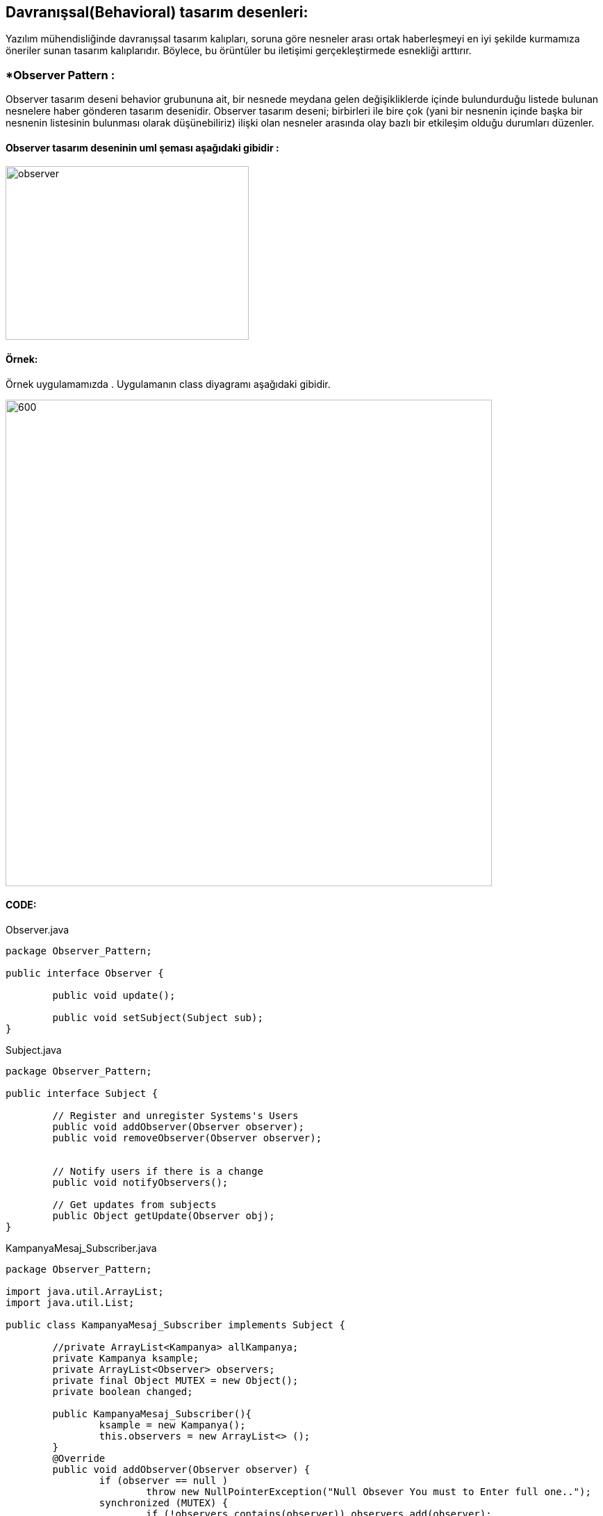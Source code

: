 ## Davranışsal(Behavioral) tasarım desenleri:
Yazılım mühendisliğinde davranışsal tasarım kalıpları, soruna göre nesneler arası ortak haberleşmeyi en iyi şekilde kurmamıza öneriler sunan tasarım kalıplarıdır. 
Böylece, bu örüntüler bu iletişimi gerçekleştirmede esnekliği arttırır.

### *Observer Pattern :
Observer tasarım deseni behavior grubununa ait, bir nesnede meydana gelen değişikliklerde içinde bulundurduğu listede bulunan nesnelere haber gönderen tasarım desenidir.
Observer tasarım deseni; birbirleri ile bire çok (yani bir nesnenin içinde başka bir nesnenin listesinin bulunması olarak düşünebiliriz) ilişki olan nesneler arasında olay bazlı bir etkileşim olduğu durumları düzenler.

#### Observer tasarım deseninin uml şeması aşağıdaki gibidir :

image::observer_genel_yapi_uml.jpg[observer,350,250]

#### Örnek:
Örnek uygulamamızda 
. Uygulamanın class diyagramı aşağıdaki gibidir.

image::Observer_Pattern_Ornegi_icin_UML_Class_Diyagrami.png[600,700]

#### CODE:

.Observer.java
[source, java]
----
package Observer_Pattern;

public interface Observer {
	
	public void update();
	
	public void setSubject(Subject sub);
}
----
.Subject.java
[source, java]
----
package Observer_Pattern;

public interface Subject {
	
	// Register and unregister Systems's Users
	public void addObserver(Observer observer);
	public void removeObserver(Observer observer);
	
	
	// Notify users if there is a change
	public void notifyObservers();
	
	// Get updates from subjects
	public Object getUpdate(Observer obj);
}
----
.KampanyaMesaj_Subscriber.java
[source, java]
----
package Observer_Pattern;

import java.util.ArrayList;
import java.util.List;

public class KampanyaMesaj_Subscriber implements Subject {
	
	//private ArrayList<Kampanya> allKampanya;
	private Kampanya ksample;
	private ArrayList<Observer> observers;
	private final Object MUTEX = new Object();
	private boolean changed;
	
	public KampanyaMesaj_Subscriber(){
		ksample = new Kampanya();
		this.observers = new ArrayList<> ();
	}
	@Override
	public void addObserver(Observer observer) {
		if (observer == null )
			throw new NullPointerException("Null Obsever You must to Enter full one..");
		synchronized (MUTEX) {
			if (!observers.contains(observer)) observers.add(observer);
		}
	}

	@Override
	public void removeObserver(Observer observer) {
		
		synchronized (MUTEX)
		{
			observers.remove(observer);
		}
	}

	@Override
	public void notifyObservers() {
		List<Observer> observerLocal = null;
		
		synchronized (MUTEX) {
			if (!changed)
				return ;
			observerLocal = new ArrayList<>(this.observers);
			this.changed = false;
		}
		for (Observer o : observerLocal){
			o.update();
		}
	}

	@Override
	public Object getUpdate(Observer obj) {
		
		return this.ksample;
	}
	
	public void postMessage(Kampanya kampanyaMsg){
		System.out.println("Topic'a gönderilen kampanya mesajın bilgileri: \n"+"Kampanyanın Başlığı: "+kampanyaMsg.kampanyaBaslik+
				",\nKampanyanın İçeriği: "+kampanyaMsg.kampanyaIcerik+", Kampanyanın Süresi:"+kampanyaMsg.kampanyaSuresi);
		this.ksample= kampanyaMsg;
		this.changed=true;
		notifyObservers();
	}
	 
}
----
.BankaKullanici.java
[source, java]
----
package Observer_Pattern;

import java.util.ArrayList;

public class BankaKullanici implements Observer{
	
	String kullanici_name;
	private Subject topic;
	
	public BankaKullanici(String name){
		this.kullanici_name=name;
	}
	
	
	@Override
	public void update() {
		Kampanya kmp = (Kampanya) topic.getUpdate(this);
		String msg = kmp.getKampanyaIcerik();
		if (msg==null){
			System.out.println(kullanici_name+" :: Kampanya Mesaji yoktur !!");
		}else 
			System.out.println(kullanici_name+" :: Kampanya Mesaji vardir !! ==> Kampanyanın İçeriği: "+msg);
	}

	
	@Override
	public void setSubject(Subject sub) {
		this.topic = sub;
		
	}
	
}
----
.Kampanya.java
[source, java]
----
package Observer_Pattern;

public class Kampanya {
	String kampanyaBaslik;
	String kampanyaSuresi;
	String kampanyaIcerik;
	public Kampanya(){
	}
	public Kampanya(String kampanyaBaslik,String kampanyaIcerik, String kampanyaSuresi){
		this.kampanyaBaslik=kampanyaBaslik;
		this.kampanyaSuresi=kampanyaSuresi;
		this.kampanyaIcerik=kampanyaIcerik;
	}
	public String getKampanyaIcerik(){
		return this.kampanyaIcerik;
	}
}
----
.MainProgram.java
[source, java]
----
package Observer_Pattern;

public class MainProgram {

	public static void main(String[] args) {
		
		System.out.println("### Observer Design Pattern's Example is Runing ###\n");

		// Create subjects
		KampanyaMesaj_Subscriber kampanyaMsg=new KampanyaMesaj_Subscriber();
		
		// Create observers
		Observer observer_1 = new BankaKullanici("Aykut Demir");
		Observer observer_2 = new BankaKullanici("Alp Erdoğan");
        Observer observer_3 = new BankaKullanici("Merve DoğanAy");
        
        // add observer to topic
        kampanyaMsg.addObserver(observer_1);
        kampanyaMsg.addObserver(observer_2);
        kampanyaMsg.addObserver(observer_3);
        
        // Connect observer to subject
        observer_1.setSubject(kampanyaMsg);
        observer_2.setSubject(kampanyaMsg);
        observer_3.setSubject(kampanyaMsg);
        
        observer_1.update();
        observer_3.update();
        
        Kampanya kampanya = new Kampanya("İlk Kampanyamız","Kampanyamiz Altin dovizi alimi ile ilgilidir","1 aydır");
        // Send Kampanya bilgileri
        kampanyaMsg.postMessage(kampanya);
        System.out.println("---------------------------------------------------\n");
        kampanyaMsg.removeObserver(observer_2);
        Kampanya kampanya_2 = new Kampanya("2. Kampanyamız","Çocukların geleceği için kumbara kampanyasına katılın","2 aydır");
        kampanyaMsg.postMessage(kampanya_2);
        System.out.println("---------------------------------------------------\n");

	}

}
----

#### Result:
[source, ]
----
### Observer Design Pattern's Example is Runing ###

Aykut Demir :: Kampanya Mesaji yoktur !!
Merve DoğanAy :: Kampanya Mesaji yoktur !!
Topic'a gönderilen kampanya mesajın bilgileri: 
Kampanyanın Başlığı: İlk Kampanyamız,
Kampanyanın İçeriği: Kampanyamiz Altin dovizi alimi ile ilgilidir, Kampanyanın Süresi:1 aydır
Aykut Demir :: Kampanya Mesaji vardir !! ==> Kampanyanın İçeriği: Kampanyamiz Altin dovizi alimi ile ilgilidir
Alp Erdoğan :: Kampanya Mesaji vardir !! ==> Kampanyanın İçeriği: Kampanyamiz Altin dovizi alimi ile ilgilidir
Merve DoğanAy :: Kampanya Mesaji vardir !! ==> Kampanyanın İçeriği: Kampanyamiz Altin dovizi alimi ile ilgilidir
---------------------------------------------------

Topic'a gönderilen kampanya mesajın bilgileri: 
Kampanyanın Başlığı: 2. Kampanyamız,
Kampanyanın İçeriği: Çocukların geleceği için kumbara kampanyasına katılın, Kampanyanın Süresi:2 aydır
Aykut Demir :: Kampanya Mesaji vardir !! ==> Kampanyanın İçeriği: Çocukların geleceği için kumbara kampanyasına katılın
Merve DoğanAy :: Kampanya Mesaji vardir !! ==> Kampanyanın İçeriği: Çocukların geleceği için kumbara kampanyasına katılın
---------------------------------------------------
----

